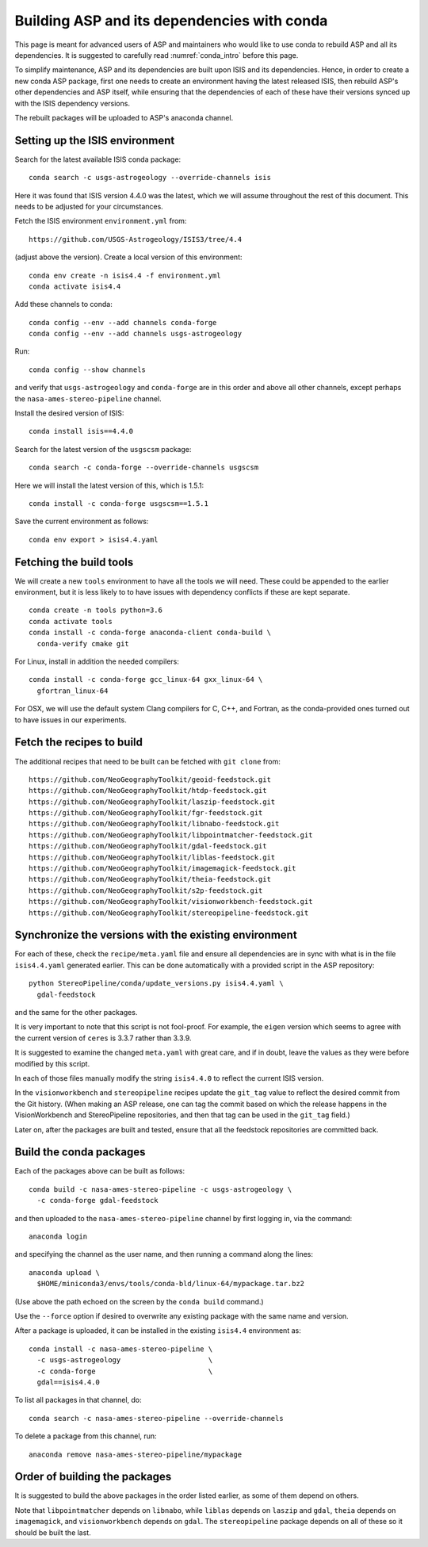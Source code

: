 .. _conda_build:

Building ASP and its dependencies with conda
============================================

This page is meant for advanced users of ASP and maintainers who would
like to use conda to rebuild ASP and all its dependencies. It is
suggested to carefully read :numref:`conda_intro` before this page.

To simplify maintenance, ASP and its dependencies are built upon ISIS
and its dependencies. Hence, in order to create a new conda ASP
package, first one needs to create an environment having the latest
released ISIS, then rebuild ASP's other dependencies and ASP itself,
while ensuring that the dependencies of each of these have their
versions synced up with the ISIS dependency versions.

The rebuilt packages will be uploaded to ASP's anaconda channel.

Setting up the ISIS environment
-------------------------------

Search for the latest available ISIS conda package::
  
    conda search -c usgs-astrogeology --override-channels isis

Here it was found that ISIS version 4.4.0 was the latest, which we
will assume throughout the rest of this document. This needs to be
adjusted for your circumstances.

Fetch the ISIS environment ``environment.yml`` from:: 

    https://github.com/USGS-Astrogeology/ISIS3/tree/4.4

(adjust above the version). Create a local version of this
environment::

     conda env create -n isis4.4 -f environment.yml       
     conda activate isis4.4

Add these channels to conda::

    conda config --env --add channels conda-forge
    conda config --env --add channels usgs-astrogeology

Run::

    conda config --show channels

and verify that ``usgs-astrogeology`` and ``conda-forge`` are in this
order and above all other channels, except perhaps the
``nasa-ames-stereo-pipeline`` channel.

Install the desired version of ISIS::

    conda install isis==4.4.0

Search for the latest version of the ``usgscsm`` package::

    conda search -c conda-forge --override-channels usgscsm

Here we will install the latest version of this, which is 1.5.1::

    conda install -c conda-forge usgscsm==1.5.1

Save the current environment as follows::

    conda env export > isis4.4.yaml

Fetching the build tools
------------------------

We will create a new ``tools`` environment to have all the tools we
will need. These could be appended to the earlier environment, but it
is less likely to to have issues with dependency conflicts if these
are kept separate.

::

    conda create -n tools python=3.6
    conda activate tools
    conda install -c conda-forge anaconda-client conda-build \
      conda-verify cmake git

For Linux, install in addition the needed compilers::

    conda install -c conda-forge gcc_linux-64 gxx_linux-64 \
      gfortran_linux-64

For OSX, we will use the default system Clang compilers for C, C++,
and Fortran, as the conda-provided ones turned out to have issues in
our experiments.

Fetch the recipes to build
--------------------------

The additional recipes that need to be built can be fetched with ``git
clone`` from::

  https://github.com/NeoGeographyToolkit/geoid-feedstock.git
  https://github.com/NeoGeographyToolkit/htdp-feedstock.git
  https://github.com/NeoGeographyToolkit/laszip-feedstock.git
  https://github.com/NeoGeographyToolkit/fgr-feedstock.git
  https://github.com/NeoGeographyToolkit/libnabo-feedstock.git
  https://github.com/NeoGeographyToolkit/libpointmatcher-feedstock.git
  https://github.com/NeoGeographyToolkit/gdal-feedstock.git
  https://github.com/NeoGeographyToolkit/liblas-feedstock.git
  https://github.com/NeoGeographyToolkit/imagemagick-feedstock.git
  https://github.com/NeoGeographyToolkit/theia-feedstock.git
  https://github.com/NeoGeographyToolkit/s2p-feedstock.git
  https://github.com/NeoGeographyToolkit/visionworkbench-feedstock.git
  https://github.com/NeoGeographyToolkit/stereopipeline-feedstock.git

Synchronize the versions with the existing environment
------------------------------------------------------

For each of these, check the ``recipe/meta.yaml`` file and ensure all
dependencies are in sync with what is in the file ``isis4.4.yaml``
generated earlier. This can be done automatically with a provided
script in the ASP repository::

     python StereoPipeline/conda/update_versions.py isis4.4.yaml \
       gdal-feedstock

and the same for the other packages.

It is very important to note that this script is not fool-proof. For
example, the ``eigen`` version which seems to agree with the current
version of ``ceres`` is 3.3.7 rather than 3.3.9.

It is suggested to examine the changed ``meta.yaml`` with great care,
and if in doubt, leave the values as they were before modified by this
script.

In each of those files manually modify the string ``isis4.4.0`` to
reflect the current ISIS version.

In the ``visionworkbench`` and ``stereopipeline`` recipes update the
``git_tag`` value to reflect the desired commit from the Git
history. (When making an ASP release, one can tag the commit based on
which the release happens in the VisionWorkbench and StereoPipeline
repositories, and then that tag can be used in the ``git_tag`` field.)

Later on, after the packages are built and tested, ensure that all the
feedstock repositories are committed back.

Build the conda packages
------------------------

Each of the packages above can be built as follows::

    conda build -c nasa-ames-stereo-pipeline -c usgs-astrogeology \
      -c conda-forge gdal-feedstock

and then uploaded to the ``nasa-ames-stereo-pipeline`` channel by
first logging in, via the command:

::
    
    anaconda login

and specifying the channel as the user name, and then running a
command along the lines:

::

    anaconda upload \
      $HOME/miniconda3/envs/tools/conda-bld/linux-64/mypackage.tar.bz2

(Use above the path echoed on the screen by the ``conda build``
command.)

Use the ``--force`` option if desired to overwrite any existing
package with the same name and version.

After a package is uploaded, it can be installed in the existing
``isis4.4`` environment as::

    conda install -c nasa-ames-stereo-pipeline \
      -c usgs-astrogeology                     \
      -c conda-forge                           \
      gdal==isis4.4.0

To list all packages in that channel, do::

    conda search -c nasa-ames-stereo-pipeline --override-channels

To delete a package from this channel, run::

    anaconda remove nasa-ames-stereo-pipeline/mypackage
  
Order of building the packages
------------------------------

It is suggested to build the above packages in the order listed
earlier, as some of them depend on others.

Note that ``libpointmatcher`` depends on ``libnabo``, while ``liblas``
depends on ``laszip`` and ``gdal``, ``theia`` depends on
``imagemagick``, and ``visionworkbench`` depends on ``gdal``. The
``stereopipeline`` package depends on all of these so it should be
built the last.
